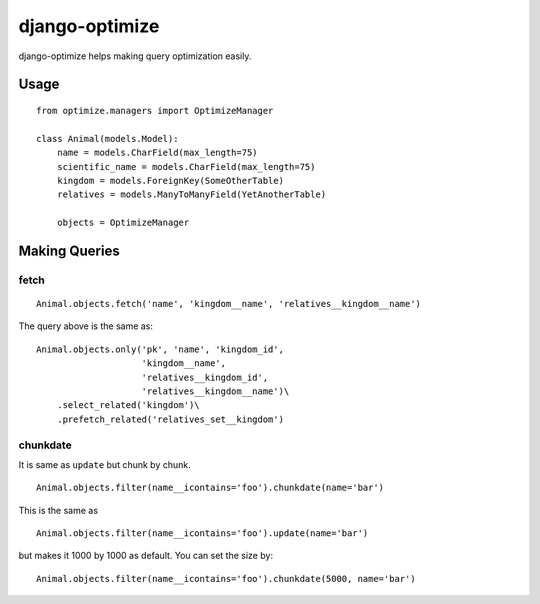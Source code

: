 django-optimize
===============

django-optimize helps making query optimization easily.

Usage
------------

::

    from optimize.managers import OptimizeManager
    
    class Animal(models.Model):
        name = models.CharField(max_length=75)
        scientific_name = models.CharField(max_length=75)
        kingdom = models.ForeignKey(SomeOtherTable)
        relatives = models.ManyToManyField(YetAnotherTable)

        objects = OptimizeManager


Making Queries
--------------

fetch
^^^^^

::

    Animal.objects.fetch('name', 'kingdom__name', 'relatives__kingdom__name')
    
The query above is the same as:

::

    Animal.objects.only('pk', 'name', 'kingdom_id',
                        'kingdom__name',
                        'relatives__kingdom_id',
                        'relatives__kingdom__name')\
        .select_related('kingdom')\
        .prefetch_related('relatives_set__kingdom')


chunkdate
^^^^^^^^^

It is same as ``update`` but chunk by chunk.

::

    Animal.objects.filter(name__icontains='foo').chunkdate(name='bar')

This is the same as 

::

    Animal.objects.filter(name__icontains='foo').update(name='bar')

but makes it 1000 by 1000 as default. You can set the size by:

::

    Animal.objects.filter(name__icontains='foo').chunkdate(5000, name='bar')
